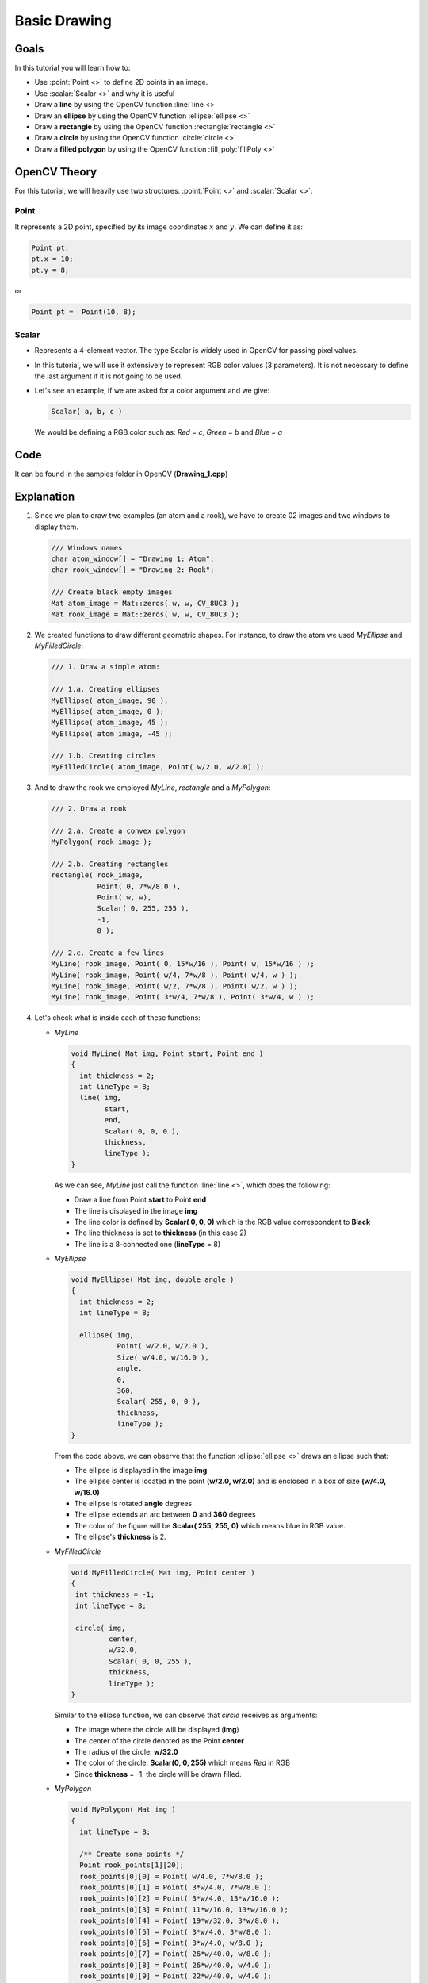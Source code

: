 .. _Drawing_1:

Basic Drawing
****************

Goals
======
In this tutorial you will learn how to:

* Use  :point:`Point <>`  to define 2D points in an image. 
* Use  :scalar:`Scalar <>`  and why it is useful
* Draw a **line** by using the OpenCV function :line:`line <>`
* Draw an **ellipse** by using the OpenCV function :ellipse:`ellipse <>`
* Draw a **rectangle** by using the OpenCV function :rectangle:`rectangle <>`
* Draw a **circle** by using the OpenCV function :circle:`circle <>`
* Draw a **filled polygon** by using the OpenCV function :fill_poly:`fillPoly <>`

OpenCV Theory
===============

For this tutorial, we will heavily use two structures: :point:`Point <>` and :scalar:`Scalar <>`:

Point
-------
It represents a 2D point, specified by its image coordinates :math:`x` and :math:`y`. We can define it as:

.. code-block:: cpp
   
   Point pt;
   pt.x = 10; 
   pt.y = 8;

or

.. code-block:: cpp
   
   Point pt =  Point(10, 8);

Scalar
-------
* Represents a 4-element vector. The type Scalar is widely used in OpenCV for passing pixel values.
* In this tutorial, we will use it extensively to represent RGB color values (3 parameters). It is not necessary to define the last argument if it is not going to be used.
* Let's see an example, if we are asked for a color argument and we give:

  .. code-block:: cpp
     
     Scalar( a, b, c )

  We would be defining a RGB color such as: *Red = c*, *Green = b* and *Blue = a*


Code
=====
It can be found in the samples folder in OpenCV (**Drawing_1.cpp**)

Explanation
=============

#. Since we plan to draw two examples (an atom and a rook), we have to create 02 images and two windows to display them. 

   .. code-block:: cpp

      /// Windows names
      char atom_window[] = "Drawing 1: Atom";
      char rook_window[] = "Drawing 2: Rook";

      /// Create black empty images 
      Mat atom_image = Mat::zeros( w, w, CV_8UC3 );
      Mat rook_image = Mat::zeros( w, w, CV_8UC3 );

#. We created functions to draw different geometric shapes. For instance, to draw the atom we used *MyEllipse* and *MyFilledCircle*:

   .. code-block:: cpp

      /// 1. Draw a simple atom:

      /// 1.a. Creating ellipses 
      MyEllipse( atom_image, 90 );
      MyEllipse( atom_image, 0 );
      MyEllipse( atom_image, 45 );
      MyEllipse( atom_image, -45 );

      /// 1.b. Creating circles
      MyFilledCircle( atom_image, Point( w/2.0, w/2.0) );

#. And to draw the rook we employed *MyLine*, *rectangle* and a *MyPolygon*:

   .. code-block:: cpp

      /// 2. Draw a rook

      /// 2.a. Create a convex polygon
      MyPolygon( rook_image );

      /// 2.b. Creating rectangles
      rectangle( rook_image,
  	         Point( 0, 7*w/8.0 ),
	         Point( w, w),
	         Scalar( 0, 255, 255 ),
	         -1,
	         8 );

      /// 2.c. Create a few lines 
      MyLine( rook_image, Point( 0, 15*w/16 ), Point( w, 15*w/16 ) );
      MyLine( rook_image, Point( w/4, 7*w/8 ), Point( w/4, w ) );
      MyLine( rook_image, Point( w/2, 7*w/8 ), Point( w/2, w ) );
      MyLine( rook_image, Point( 3*w/4, 7*w/8 ), Point( 3*w/4, w ) );

#. Let's check what is inside each of these functions:

   * *MyLine* 
     
     .. code-block:: cpp   

        void MyLine( Mat img, Point start, Point end )
	{
  	  int thickness = 2;
  	  int lineType = 8;
  	  line( img, 
	  	start,
		end,
		Scalar( 0, 0, 0 ),
		thickness,
		lineType );
	}

     As we can see, *MyLine* just call the function :line:`line <>`, which does the following:

     * Draw a line from Point **start** to Point **end**
     * The line is displayed in the image **img**
     * The line color is defined by **Scalar( 0, 0, 0)** which is the RGB value correspondent to **Black**
     * The line thickness is set to **thickness** (in this case 2) 
     * The line is a 8-connected one (**lineType** = 8)

   * *MyEllipse*

     .. code-block:: cpp    

        void MyEllipse( Mat img, double angle )
        {
   	  int thickness = 2;
  	  int lineType = 8;

	  ellipse( img,
	   	   Point( w/2.0, w/2.0 ),
	   	   Size( w/4.0, w/16.0 ),
	   	   angle,
	   	   0, 
	   	   360,
	   	   Scalar( 255, 0, 0 ),
	   	   thickness,
	   	   lineType );  
        }

     From the code above, we can observe that the function :ellipse:`ellipse <>` draws an ellipse such that:
     
     * The ellipse is displayed in the image **img**
     * The ellipse center is located in the point **(w/2.0, w/2.0)** and is enclosed in a box of size **(w/4.0, w/16.0)**
     * The ellipse is rotated **angle** degrees
     * The ellipse extends an arc between **0** and **360** degrees
     * The color of the figure will be **Scalar( 255, 255, 0)** which means blue in RGB value.
     * The ellipse's **thickness** is 2.
  

   * *MyFilledCircle*

     .. code-block:: cpp

        void MyFilledCircle( Mat img, Point center )
	{
  	 int thickness = -1;
  	 int lineType = 8;

	 circle( img, 
	  	 center,
	  	 w/32.0,
	  	 Scalar( 0, 0, 255 ),
	  	 thickness, 
	  	 lineType );
	}

     Similar to the ellipse function, we can observe that *circle* receives as arguments:

     * The image where the circle will be displayed (**img**)
     * The center of the circle denoted as the Point **center**	
     * The radius of the circle: **w/32.0**
     * The color of the circle: **Scalar(0, 0, 255)** which means *Red* in RGB 
     * Since **thickness** = -1, the circle will be drawn filled.

   * *MyPolygon*

     .. code-block:: cpp

        void MyPolygon( Mat img )
	{
  	  int lineType = 8;

	  /** Create some points */
  	  Point rook_points[1][20];
  	  rook_points[0][0] = Point( w/4.0, 7*w/8.0 );
  	  rook_points[0][1] = Point( 3*w/4.0, 7*w/8.0 );
  	  rook_points[0][2] = Point( 3*w/4.0, 13*w/16.0 );
  	  rook_points[0][3] = Point( 11*w/16.0, 13*w/16.0 );
 	  rook_points[0][4] = Point( 19*w/32.0, 3*w/8.0 );
  	  rook_points[0][5] = Point( 3*w/4.0, 3*w/8.0 );
  	  rook_points[0][6] = Point( 3*w/4.0, w/8.0 );
  	  rook_points[0][7] = Point( 26*w/40.0, w/8.0 );
  	  rook_points[0][8] = Point( 26*w/40.0, w/4.0 );
  	  rook_points[0][9] = Point( 22*w/40.0, w/4.0 );
  	  rook_points[0][10] = Point( 22*w/40.0, w/8.0 );
  	  rook_points[0][11] = Point( 18*w/40.0, w/8.0 );
  	  rook_points[0][12] = Point( 18*w/40.0, w/4.0 );
  	  rook_points[0][13] = Point( 14*w/40.0, w/4.0 );
  	  rook_points[0][14] = Point( 14*w/40.0, w/8.0 );
  	  rook_points[0][15] = Point( w/4.0, w/8.0 );
  	  rook_points[0][16] = Point( w/4.0, 3*w/8.0 );
  	  rook_points[0][17] = Point( 13*w/32.0, 3*w/8.0 );
  	  rook_points[0][18] = Point( 5*w/16.0, 13*w/16.0 );
  	  rook_points[0][19] = Point( w/4.0, 13*w/16.0) ;

	  const Point* ppt[1] = { rook_points[0] };
  	  int npt[] = { 20 };

  	  fillPoly( img,
	    	    ppt,
	    	    npt,
            	    1,
	    	    Scalar( 255, 255, 255 ),
	    	    lineType );			
         }

     To draw a filled polygon we use the function :fill_poly:`fillPoly <>`. We note that:
  
     * The polygon will be drawn on **img**
     * The vertices of the polygon are the set of points in **ppt**
     * The total number of vertices to be drawn are **npt**
     * The number of polygons to be drawn is only **1**
     * The color of the polygon is defined by **Scalar( 255, 255, 255)**, which is the RGB value for *white*     

   * *rectangle*

     .. code-block:: cpp

        rectangle( rook_image,
	     	   Point( 0, 7*w/8.0 ),
	     	   Point( w, w),
	     	   Scalar( 0, 255, 255 ),
	     	   -1,
	     	   8 );

     Finally we have the :rectangle:`rectangle <>` function (we did not create a special function for this guy). We note that:

     * The rectangle will be drawn on **rook_image**
     * Two opposite vertices of the rectangle are defined by ** Point( 0, 7*w/8.0 )** and **Point( w, w)**
     * The color of the rectangle is given by **Scalar(0, 255, 255)** which is the RGB value for *yellow*
     * Since the thickness value is given by **-1**, the rectangle will be filled.

Result
=======

Compiling and running your program should give you a result like this:

.. image:: images/Drawing_1_Tutorial_Result_0.png
   :alt: Drawing Tutorial 1 - Final Result
   :align: center 
